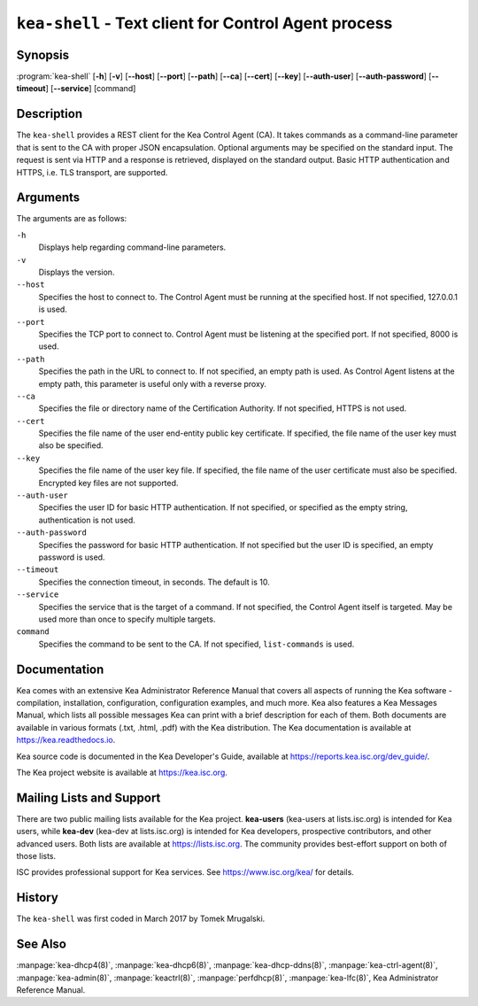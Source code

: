 ..
   Copyright (C) 2019-2021 Internet Systems Consortium, Inc. ("ISC")

   This Source Code Form is subject to the terms of the Mozilla Public
   License, v. 2.0. If a copy of the MPL was not distributed with this
   file, You can obtain one at http://mozilla.org/MPL/2.0/.

   See the COPYRIGHT file distributed with this work for additional
   information regarding copyright ownership.


``kea-shell`` - Text client for Control Agent process
-----------------------------------------------------

Synopsis
~~~~~~~~

:program:`kea-shell` [**-h**] [**-v**] [**--host**] [**--port**] [**--path**] [**--ca**] [**--cert**] [**--key**] [**--auth-user**] [**--auth-password**] [**--timeout**] [**--service**] [command]

Description
~~~~~~~~~~~

The ``kea-shell`` provides a REST client for the Kea Control Agent (CA).
It takes commands as a command-line parameter that is sent to the CA
with proper JSON encapsulation. Optional arguments may be specified on
the standard input. The request is sent via HTTP and a response is
retrieved, displayed on the standard output. Basic HTTP authentication
and HTTPS, i.e. TLS transport, are supported.


Arguments
~~~~~~~~~

The arguments are as follows:

``-h``
   Displays help regarding command-line parameters.

``-v``
   Displays the version.

``--host``
   Specifies the host to connect to. The Control Agent must be running at the
   specified host. If not specified, 127.0.0.1 is used.

``--port``
   Specifies the TCP port to connect to. Control Agent must be listening
   at the specified port. If not specified, 8000 is used.

``--path``
   Specifies the path in the URL to connect to. If not specified, an empty
   path is used. As Control Agent listens at the empty path, this
   parameter is useful only with a reverse proxy.

``--ca``
   Specifies the file or directory name of the Certification Authority.
   If not specified, HTTPS is not used.

``--cert``
   Specifies the file name of the user end-entity public key certificate.
   If specified, the file name of the user key must also be specified.

``--key``
   Specifies the file name of the user key file. If specified, the file
   name of the user certificate must also be specified.
   Encrypted key files are not supported.

``--auth-user``
   Specifies the user ID for basic HTTP authentication. If not specified,
   or specified as the empty string, authentication is not used.

``--auth-password``
   Specifies the password for basic HTTP authentication. If not specified
   but the user ID is specified, an empty password is used.

``--timeout``
   Specifies the connection timeout, in seconds. The default is 10.

``--service``
   Specifies the service that is the target of a command. If not
   specified, the Control Agent itself is targeted. May be used more than once
   to specify multiple targets.

``command``
   Specifies the command to be sent to the CA. If not specified,
   ``list-commands`` is used.

Documentation
~~~~~~~~~~~~~

Kea comes with an extensive Kea Administrator Reference Manual that covers
all aspects of running the Kea software - compilation, installation,
configuration, configuration examples, and much more. Kea also features a
Kea Messages Manual, which lists all possible messages Kea can print
with a brief description for each of them. Both documents are
available in various formats (.txt, .html, .pdf) with the Kea
distribution. The Kea documentation is available at
https://kea.readthedocs.io.

Kea source code is documented in the Kea Developer's Guide,
available at https://reports.kea.isc.org/dev_guide/.

The Kea project website is available at https://kea.isc.org.

Mailing Lists and Support
~~~~~~~~~~~~~~~~~~~~~~~~~

There are two public mailing lists available for the Kea project. **kea-users**
(kea-users at lists.isc.org) is intended for Kea users, while **kea-dev**
(kea-dev at lists.isc.org) is intended for Kea developers, prospective
contributors, and other advanced users. Both lists are available at
https://lists.isc.org. The community provides best-effort support
on both of those lists.

ISC provides professional support for Kea services. See
https://www.isc.org/kea/ for details.

History
~~~~~~~

The ``kea-shell`` was first coded in March 2017 by Tomek Mrugalski.

See Also
~~~~~~~~

:manpage:`kea-dhcp4(8)`, :manpage:`kea-dhcp6(8)`, :manpage:`kea-dhcp-ddns(8)`,
:manpage:`kea-ctrl-agent(8)`, :manpage:`kea-admin(8)`, :manpage:`keactrl(8)`,
:manpage:`perfdhcp(8)`, :manpage:`kea-lfc(8)`, Kea Administrator Reference Manual.
